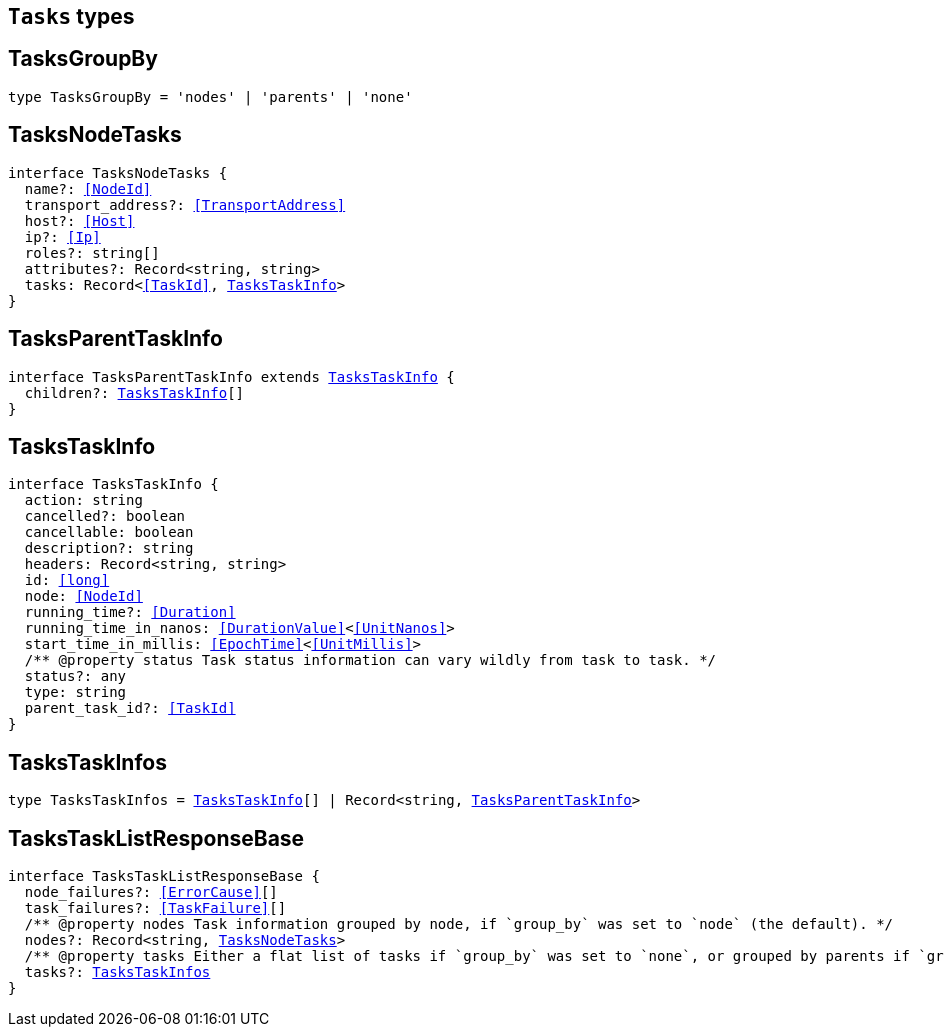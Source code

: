 [[reference-shared-types-tasks-types]]

== `Tasks` types

////////
===========================================================================================================================
||                                                                                                                       ||
||                                                                                                                       ||
||                                                                                                                       ||
||        ██████╗ ███████╗ █████╗ ██████╗ ███╗   ███╗███████╗                                                            ||
||        ██╔══██╗██╔════╝██╔══██╗██╔══██╗████╗ ████║██╔════╝                                                            ||
||        ██████╔╝█████╗  ███████║██║  ██║██╔████╔██║█████╗                                                              ||
||        ██╔══██╗██╔══╝  ██╔══██║██║  ██║██║╚██╔╝██║██╔══╝                                                              ||
||        ██║  ██║███████╗██║  ██║██████╔╝██║ ╚═╝ ██║███████╗                                                            ||
||        ╚═╝  ╚═╝╚══════╝╚═╝  ╚═╝╚═════╝ ╚═╝     ╚═╝╚══════╝                                                            ||
||                                                                                                                       ||
||                                                                                                                       ||
||    This file is autogenerated, DO NOT send pull requests that changes this file directly.                             ||
||    You should update the script that does the generation, which can be found in:                                      ||
||    https://github.com/elastic/elastic-client-generator-js                                                             ||
||                                                                                                                       ||
||    You can run the script with the following command:                                                                 ||
||       npm run elasticsearch -- --version <version>                                                                    ||
||                                                                                                                       ||
||                                                                                                                       ||
||                                                                                                                       ||
===========================================================================================================================
////////
++++
<style>
.lang-ts a.xref {
  text-decoration: underline !important;
}
</style>
++++


[discrete]
[[TasksGroupBy]]
== TasksGroupBy

[source,ts,subs=+macros]
----
type TasksGroupBy = 'nodes' | 'parents' | 'none'
----

[discrete]
[[TasksNodeTasks]]
== TasksNodeTasks

[source,ts,subs=+macros]
----
interface TasksNodeTasks {
  name?: <<NodeId>>
  transport_address?: <<TransportAddress>>
  host?: <<Host>>
  ip?: <<Ip>>
  roles?: string[]
  attributes?: Record<string, string>
  tasks: Record<<<TaskId>>, <<TasksTaskInfo>>>
}
----

[discrete]
[[TasksParentTaskInfo]]
== TasksParentTaskInfo

[source,ts,subs=+macros]
----
interface TasksParentTaskInfo extends <<TasksTaskInfo>> {
  children?: <<TasksTaskInfo>>[]
}
----

[discrete]
[[TasksTaskInfo]]
== TasksTaskInfo

[source,ts,subs=+macros]
----
interface TasksTaskInfo {
  action: string
  cancelled?: boolean
  cancellable: boolean
  description?: string
  headers: Record<string, string>
  id: <<long>>
  node: <<NodeId>>
  running_time?: <<Duration>>
  running_time_in_nanos: <<DurationValue>><<<UnitNanos>>>
  start_time_in_millis: <<EpochTime>><<<UnitMillis>>>
  pass:[/**] @property status Task status information can vary wildly from task to task. */
  status?: any
  type: string
  parent_task_id?: <<TaskId>>
}
----

[discrete]
[[TasksTaskInfos]]
== TasksTaskInfos

[source,ts,subs=+macros]
----
type TasksTaskInfos = <<TasksTaskInfo>>[] | Record<string, <<TasksParentTaskInfo>>>
----

[discrete]
[[TasksTaskListResponseBase]]
== TasksTaskListResponseBase

[source,ts,subs=+macros]
----
interface TasksTaskListResponseBase {
  node_failures?: <<ErrorCause>>[]
  task_failures?: <<TaskFailure>>[]
  pass:[/**] @property nodes Task information grouped by node, if `group_by` was set to `node` (the default). */
  nodes?: Record<string, <<TasksNodeTasks>>>
  pass:[/**] @property tasks Either a flat list of tasks if `group_by` was set to `none`, or grouped by parents if `group_by` was set to `parents`. */
  tasks?: <<TasksTaskInfos>>
}
----

